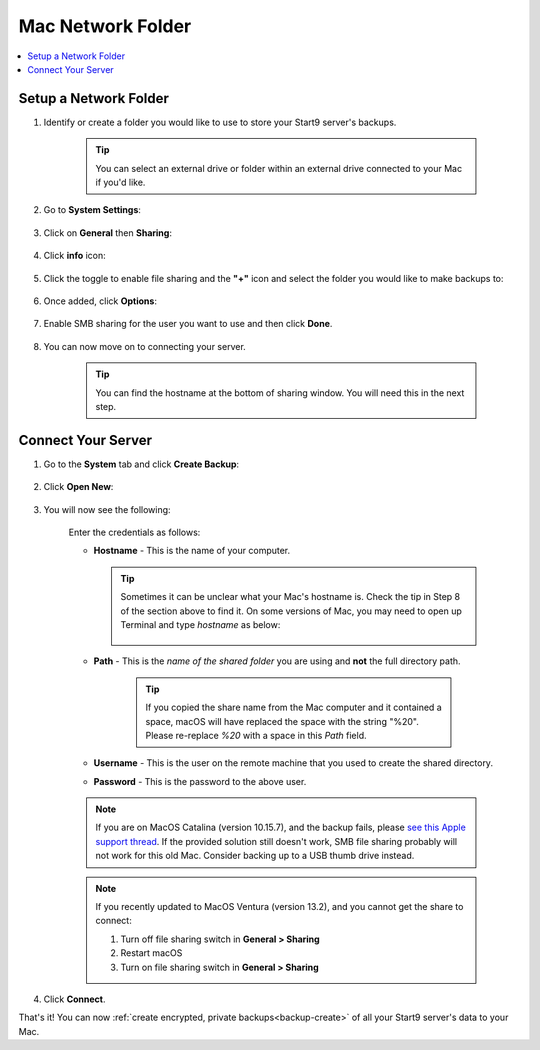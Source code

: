 .. _backup-mac:

==================
Mac Network Folder
==================

.. contents::
  :depth: 2 
  :local:

Setup a Network Folder
----------------------

#. Identify or create a folder you would like to use to store your Start9 server's backups.

    .. tip:: You can select an external drive or folder within an external drive connected to your Mac if you'd like.

#. Go to **System Settings**:

    .. figure:: /_static/images/backups/backup-macos-2.png
        :width: 50%
        :alt: System settings

#. Click on **General** then **Sharing**:

    .. figure:: /_static/images/backups/backup-macos-3.png
        :width: 50%
        :alt: general-sharing

#. Click **info** icon:

    .. figure:: /_static/images/backups/backup-macos-4.png
        :width: 50%
        :alt: enable-cifs

#. Click the toggle to enable file sharing and the **"+"** icon and select the folder you would like to make backups to:

    .. figure:: /_static/images/backups/backup-macos-5.png
        :width: 50%
        :alt: click-plus

#. Once added, click **Options**:

    .. figure:: /_static/images/backups/backup-macos-6.png
        :width: 50%
        :alt: ventura-folder-added
    
#. Enable SMB sharing for the user you want to use and then click **Done**.

    .. figure:: /_static/images/backups/backup-macos-7.png
        :width: 50%
        :alt: ventura-smb

#. You can now move on to connecting your server.

        .. tip:: You can find the hostname at the bottom of sharing window.  You will need this in the next step.


Connect Your Server
-------------------

#. Go to the **System** tab and click **Create Backup**:

    .. figure:: /_static/images/backups/backup-macos-8.png
        :width: 60%
        :alt: system-create-backup

#. Click **Open New**:

    .. figure:: /_static/images/backups/backup-macos-9.png
        :width: 60%
        :alt: open-new

#. You will now see the following:

    .. figure:: /_static/images/backups/backup-macos-10.png
        :width: 60%
        :alt: cifs-blank

    Enter the credentials as follows:

    * **Hostname** - This is the name of your computer.

      .. tip:: Sometimes it can be unclear what your Mac's hostname is. Check the tip in Step 8 of the section above to find it.  On some versions of Mac, you may need to open up Terminal and type `hostname` as below:
    
          .. figure:: /_static/images/cifs/hostname-terminal-mac.png
              :width: 35%
              :alt: hostname-terminal-mac

    * **Path** - This is the *name of the shared folder* you are using and **not** the full directory path.

        .. tip:: If you copied the share name from the Mac computer and it contained a space, macOS will have replaced the space with the string "%20".  Please re-replace `%20` with a space in this `Path` field.

    * **Username** - This is the user on the remote machine that you used to create the shared directory.
    * **Password** - This is the password to the above user.

    .. figure:: /_static/images/backups/backup-macos-11.png
        :width: 60%

    .. note:: If you are on MacOS Catalina (version 10.15.7), and the backup fails, please `see this Apple support thread <https://discussions.apple.com/thread/253970425>`_.  If the provided solution still doesn't work, SMB file sharing probably will not work for this old Mac.  Consider backing up to a USB thumb drive instead.

    .. note:: If you recently updated to MacOS Ventura (version 13.2), and you cannot get the share to connect:

        #. Turn off file sharing switch in **General > Sharing**
        #. Restart macOS
        #. Turn on file sharing switch in **General > Sharing**

#. Click **Connect**.

That's it!  You can now :ref:`create encrypted, private backups<backup-create>` of all your Start9 server's data to your Mac.
